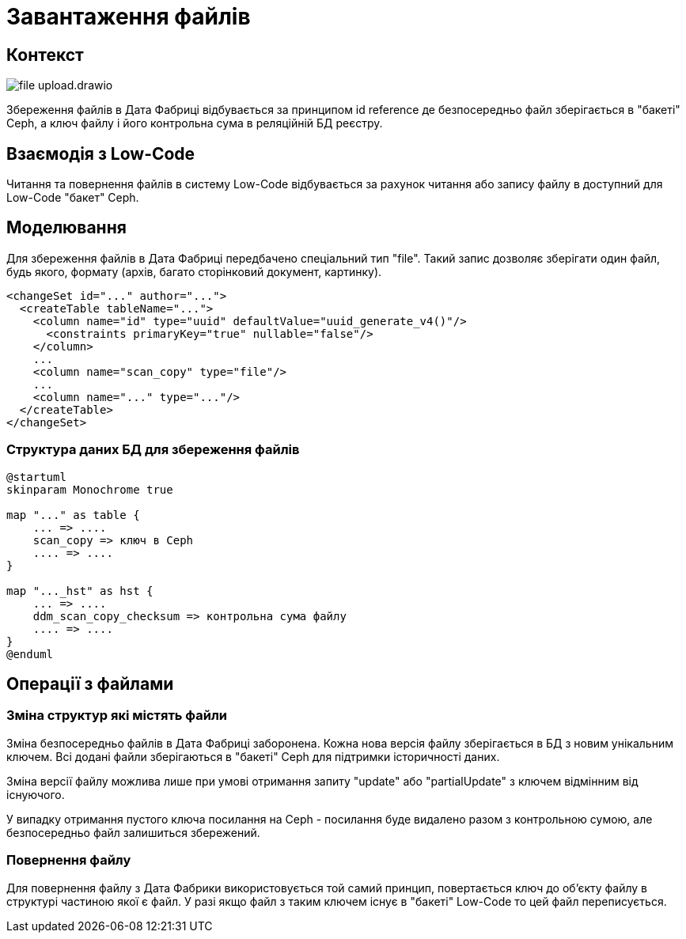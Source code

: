 = Завантаження файлів

== Контекст

image::datafactory/file-upload.drawio.svg[]

Збереження файлів в Дата Фабриці відбувається за принципом id reference де безпосередньо файл зберігається в "бакеті" Ceph, а ключ файлу і його контрольна сума в реляційній БД реєстру.

== Взаємодія з Low-Code

Читання та повернення файлів в систему Low-Code відбувається за рахунок читання або запису файлу в доступний для Low-Code "бакет" Ceph.

== Моделювання
Для збереження файлів в Дата Фабриці передбачено спеціальний тип "file". Такий запис дозволяє зберігати один файл, будь якого, формату (архів, багато сторінковий документ, картинку). 

[source, xml]
----
<changeSet id="..." author="...">
  <createTable tableName="...">
    <column name="id" type="uuid" defaultValue="uuid_generate_v4()"/>
      <constraints primaryKey="true" nullable="false"/>
    </column>
    ...
    <column name="scan_copy" type="file"/>
    ...
    <column name="..." type="..."/>
  </createTable>
</changeSet>
----

=== Структура даних БД для збереження файлів
[plantuml, db_for_file, svg]
----
@startuml
skinparam Monochrome true

map "..." as table {
    ... => ....
    scan_copy => ключ в Ceph
    .... => ....
}

map "..._hst" as hst {
    ... => ....
    ddm_scan_copy_checksum => контрольна сума файлу
    .... => ....
}
@enduml
----

== Операції з файлами

=== Зміна структур які містять файли
Зміна безпосередньо файлів в Дата Фабриці заборонена. Кожна нова версія файлу зберігається в БД з новим унікальним ключем. Всі додані файли зберігаються в "бакеті" Ceph для підтримки історичності даних.

Зміна версії файлу можлива лише при умові отримання запиту "update" або "partialUpdate" з ключем відмінним від існуючого.

У випадку отримання пустого ключа посилання на Ceph - посилання буде видалено разом з контрольною сумою, але безпосередньо файл залишиться збережений.

=== Повернення файлу 
Для повернення файлу з Дата Фабрики використовується той самий принцип, повертається ключ до об'єкту файлу в структурі частиною якої є файл. У разі якщо файл з таким ключем існує в "бакеті" Low-Code то цей файл переписується.  